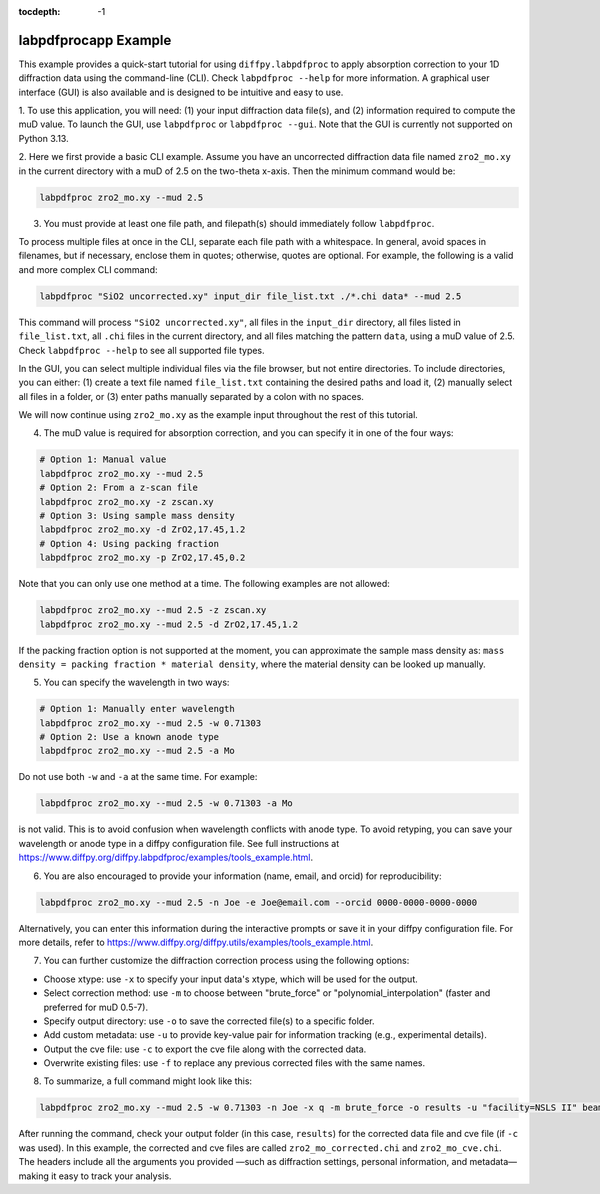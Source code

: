 .. _labpdfprocapp Example:

:tocdepth: -1

labpdfprocapp Example
#####################

This example provides a quick-start tutorial for using ``diffpy.labpdfproc``
to apply absorption correction to your 1D diffraction data using the command-line (CLI).
Check ``labpdfproc --help`` for more information.
A graphical user interface (GUI) is also available and is designed to be intuitive and easy to use.


1. To use this application, you will need:
(1) your input diffraction data file(s), and (2) information required to compute the muD value.
To launch the GUI, use ``labpdfproc`` or ``labpdfproc --gui``.
Note that the GUI is currently not supported on Python 3.13.


2. Here we first provide a basic CLI example.
Assume you have an uncorrected diffraction data file named ``zro2_mo.xy`` in the current directory
with a muD of 2.5 on the two-theta x-axis. Then the minimum command would be:

.. code-block:: python

    labpdfproc zro2_mo.xy --mud 2.5


3. You must provide at least one file path, and filepath(s) should immediately follow ``labpdfproc``.

To process multiple files at once in the CLI, separate each file path with a whitespace.
In general, avoid spaces in filenames, but if necessary, enclose them in quotes; otherwise, quotes are optional.
For example, the following is a valid and more complex CLI command:

.. code-block:: python

    labpdfproc "SiO2 uncorrected.xy" input_dir file_list.txt ./*.chi data* --mud 2.5

This command will process ``"SiO2 uncorrected.xy"``,
all files in the ``input_dir`` directory, all files listed in ``file_list.txt``,
all ``.chi`` files in the current directory, and all files matching the pattern ``data``,
using a muD value of 2.5.
Check ``labpdfproc --help`` to see all supported file types.

In the GUI, you can select multiple individual files via the file browser, but not entire directories.
To include directories, you can either:
(1) create a text file named ``file_list.txt`` containing the desired paths and load it,
(2) manually select all files in a folder, or
(3) enter paths manually separated by a colon with no spaces.

We will now continue using ``zro2_mo.xy`` as the example input throughout the rest of this tutorial.


4. The muD value is required for absorption correction, and you can specify it in one of the four ways:

.. code-block:: python

    # Option 1: Manual value
    labpdfproc zro2_mo.xy --mud 2.5
    # Option 2: From a z-scan file
    labpdfproc zro2_mo.xy -z zscan.xy
    # Option 3: Using sample mass density
    labpdfproc zro2_mo.xy -d ZrO2,17.45,1.2
    # Option 4: Using packing fraction
    labpdfproc zro2_mo.xy -p ZrO2,17.45,0.2

Note that you can only use one method at a time. The following examples are not allowed:

.. code-block:: python

    labpdfproc zro2_mo.xy --mud 2.5 -z zscan.xy
    labpdfproc zro2_mo.xy --mud 2.5 -d ZrO2,17.45,1.2

If the packing fraction option is not supported at the moment, you can approximate the sample mass density as:
``mass density = packing fraction * material density``, where the material density can be looked up manually.


5. You can specify the wavelength in two ways:

.. code-block:: python

    # Option 1: Manually enter wavelength
    labpdfproc zro2_mo.xy --mud 2.5 -w 0.71303
    # Option 2: Use a known anode type
    labpdfproc zro2_mo.xy --mud 2.5 -a Mo

Do not use both ``-w`` and ``-a`` at the same time. For example:

.. code-block:: python

    labpdfproc zro2_mo.xy --mud 2.5 -w 0.71303 -a Mo

is not valid. This is to avoid confusion when wavelength conflicts with anode type.
To avoid retyping, you can save your wavelength or anode type in a diffpy configuration file.
See full instructions at https://www.diffpy.org/diffpy.labpdfproc/examples/tools_example.html.


6. You are also encouraged to provide your information (name, email, and orcid) for reproducibility:

.. code-block:: python

    labpdfproc zro2_mo.xy --mud 2.5 -n Joe -e Joe@email.com --orcid 0000-0000-0000-0000


Alternatively, you can enter this information during the interactive prompts
or save it in your diffpy configuration file.
For more details, refer to https://www.diffpy.org/diffpy.utils/examples/tools_example.html.


7. You can further customize the diffraction correction process using the following options:

- Choose xtype: use ``-x`` to specify your input data's xtype, which will be used for the output.
- Select correction method: use ``-m`` to choose between "brute_force" or "polynomial_interpolation" (faster and preferred for muD 0.5-7).
- Specify output directory: use ``-o`` to save the corrected file(s) to a specific folder.
- Add custom metadata: use ``-u`` to provide key-value pair for information tracking (e.g., experimental details).
- Output the cve file: use ``-c`` to export the cve file along with the corrected data.
- Overwrite existing files: use ``-f`` to replace any previous corrected files with the same names.


8. To summarize, a full command might look like this:

.. code-block:: python

    labpdfproc zro2_mo.xy --mud 2.5 -w 0.71303 -n Joe -x q -m brute_force -o results -u "facility=NSLS II" beamline=28ID-2 -c -f

After running the command, check your output folder (in this case, ``results``)
for the corrected data file and cve file (if ``-c`` was used).
In this example, the corrected and cve files are called ``zro2_mo_corrected.chi`` and ``zro2_mo_cve.chi``.
The headers include all the arguments you provided
—such as diffraction settings, personal information, and metadata—making it easy to track your analysis.
